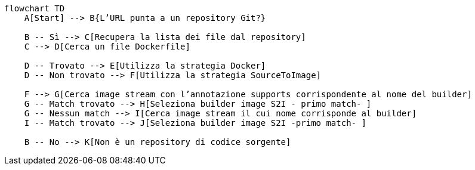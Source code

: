 ```mermaid
flowchart TD
    A[Start] --> B{L’URL punta a un repository Git?}
    
    B -- Sì --> C[Recupera la lista dei file dal repository]
    C --> D[Cerca un file Dockerfile]
    
    D -- Trovato --> E[Utilizza la strategia Docker]
    D -- Non trovato --> F[Utilizza la strategia SourceToImage]
    
    F --> G[Cerca image stream con l’annotazione supports corrispondente al nome del builder]
    G -- Match trovato --> H[Seleziona builder image S2I - primo match- ]
    G -- Nessun match --> I[Cerca image stream il cui nome corrisponde al builder]
    I -- Match trovato --> J[Seleziona builder image S2I -primo match- ]
    
    B -- No --> K[Non è un repository di codice sorgente]
```
